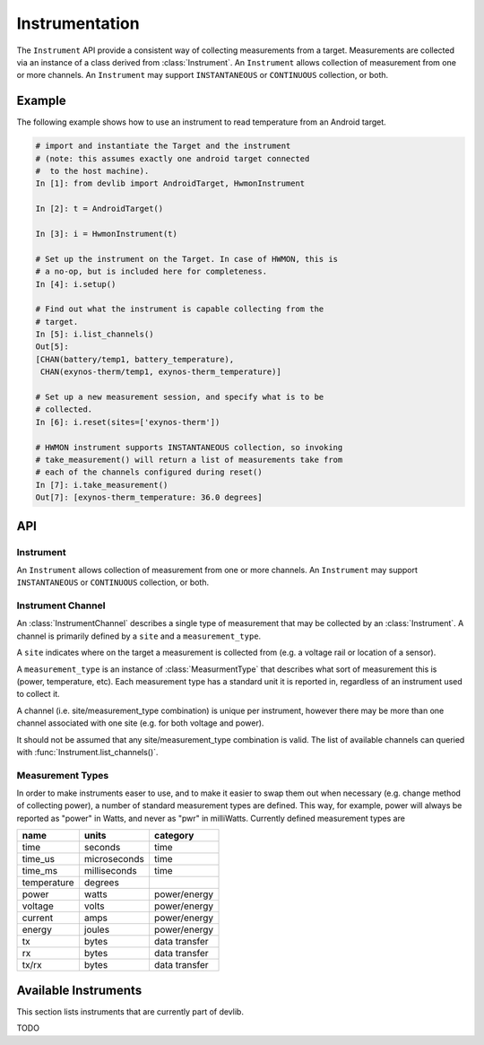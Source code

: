 Instrumentation
===============

The ``Instrument`` API provide a consistent way of collecting measurements from
a target. Measurements are collected via an instance of a class derived from
:class:`Instrument`. An ``Instrument`` allows collection of measurement from one
or more channels. An ``Instrument`` may support ``INSTANTANEOUS`` or
``CONTINUOUS`` collection, or both.

Example
-------

The following example shows how to use an instrument to read temperature from an
Android target.

.. code-block:: ipython

    # import and instantiate the Target and the instrument
    # (note: this assumes exactly one android target connected
    #  to the host machine).
    In [1]: from devlib import AndroidTarget, HwmonInstrument

    In [2]: t = AndroidTarget()

    In [3]: i = HwmonInstrument(t)

    # Set up the instrument on the Target. In case of HWMON, this is
    # a no-op, but is included here for completeness.
    In [4]: i.setup()

    # Find out what the instrument is capable collecting from the
    # target.
    In [5]: i.list_channels()
    Out[5]:
    [CHAN(battery/temp1, battery_temperature),
     CHAN(exynos-therm/temp1, exynos-therm_temperature)]

    # Set up a new measurement session, and specify what is to be
    # collected.
    In [6]: i.reset(sites=['exynos-therm'])

    # HWMON instrument supports INSTANTANEOUS collection, so invoking
    # take_measurement() will return a list of measurements take from
    # each of the channels configured during reset()
    In [7]: i.take_measurement()
    Out[7]: [exynos-therm_temperature: 36.0 degrees]

API
---

Instrument
~~~~~~~~~~

.. class:: Instrument(target, **kwargs)

   An ``Instrument`` allows collection of measurement from one or more
   channels. An ``Instrument`` may support ``INSTANTANEOUS`` or ``CONTINUOUS``
   collection, or both.

.. attribute:: Instrument.mode

   A bit mask that indicates collection modes that are supported by this
   instrument. Possible values are:

   :INSTANTANEOUS: The instrument supports taking a single sample via
                   ``take_measurement()``.
   :CONTINUOUS: The instrument supports collecting measurements over a
                period of time via ``start()``, ``stop()``, and
                ``get_data()`` methods.

   .. note:: It's possible for one instrument to support more than a single
             mode.

.. attribute:: Instrument.active_channels

   Channels that have been activated via ``reset()``. Measurements will only be
   collected for these channels.

.. method:: Instrument.list_channels()

   Returns a list of :class:`InstrumentChannel` instances that describe what
   this instrument can measure on the current target. A channel is a combination
   of a ``kind`` of measurement (power, temperature, etc) and a ``site`` that
   indicates where on the target the measurement will be collected from.

.. method:: Instrument.get_channels(measure)

   Returns channels for a particular ``measure`` type. A ``measure`` can be
   either a string (e.g. ``"power"``) or a :class:`MeasurmentType` instance.

.. method::  Instrument.setup(*args, **kwargs)

   This will set up the instrument on the target. Parameters this method takes
   are particular to subclasses (see documentation for specific instruments
   below).  What actions are performed by this method are also
   instrument-specific.  Usually these will be things like  installing
   executables, starting services, deploying assets, etc. Typically, this method
   needs to be invoked at most once per reboot of the target (unless
   ``teardown()`` has been called), but see documentation for the instrument
   you're interested in.

.. method:: Instrument.reset(sites=None, kinds=None, channels=None)

   This is used to configure an instrument for collection. This must be invoked
   before ``start()`` is called to begin collection. This methods sets the
   ``active_channels`` attribute of the ``Instrument``.

   If ``channels`` is provided, it is a list of names of channels to enable and
   ``sites`` and ``kinds`` must both be ``None``.

   Otherwise, if one of ``sites`` or ``kinds`` is provided, all channels
   matching the given sites or kinds are enabled. If both are provided then all
   channels of the given kinds at the given sites are enabled.

   If none of ``sites``, ``kinds`` or ``channels`` are provided then all
   available channels are enabled.

.. method:: Instrument.take_measurment()

   Take a single measurement from ``active_channels``. Returns a list of
   :class:`Measurement` objects (one for each active channel).

   .. note:: This method is only implemented by :class:`Instrument`\ s that
             support ``INSTANTANEOUS`` measurement.

.. method:: Instrument.start()

   Starts collecting measurements from ``active_channels``.

   .. note:: This method is only implemented by :class:`Instrument`\ s that
             support ``CONTINUOUS`` measurement.

.. method:: Instrument.stop()

   Stops collecting measurements from ``active_channels``. Must be called after
   :func:`start()`.

   .. note:: This method is only implemented by :class:`Instrument`\ s that
             support ``CONTINUOUS`` measurement.

.. method:: Instrument.get_data(outfile)

   Write collected data into ``outfile``. Must be called after :func:`stop()`.
   Data will be written in CSV format with a column for each channel and a row
   for each sample. Column heading will be channel, labels in the form
   ``<site>_<kind>`` (see :class:`InstrumentChannel`). The order of the columns
   will be the same as the order of channels in ``Instrument.active_channels``.

   If reporting timestamps, one channel must have a ``site`` named ``"timestamp"``
   and a ``kind`` of a :class:`MeasurmentType` of an appropriate time unit which will
   be used, if appropriate, during any post processing.

   .. note:: Currently supported time units are seconds, milliseconds and
             microseconds, other units can also be used if an appropriate
             conversion is provided.

   This returns a :class:`MeasurementCsv` instance associated with the outfile
   that can be used to stream :class:`Measurement`\ s lists (similar to what is
   returned by ``take_measurement()``.

   .. note:: This method is only implemented by :class:`Instrument`\ s that
             support ``CONTINUOUS`` measurement.

.. attribute:: Instrument.sample_rate_hz

   Sample rate of the instrument in Hz. Assumed to be the same for all channels.

   .. note:: This attribute is only provided by :class:`Instrument`\ s that
             support ``CONTINUOUS`` measurement.

Instrument Channel
~~~~~~~~~~~~~~~~~~

.. class:: InstrumentChannel(name, site, measurement_type, **attrs)

   An :class:`InstrumentChannel` describes a single type of measurement that may
   be collected by an :class:`Instrument`. A channel is primarily defined by a
   ``site`` and a ``measurement_type``.

   A ``site`` indicates where  on the target a measurement is collected from
   (e.g. a voltage rail or location of a sensor).

   A ``measurement_type`` is an instance of :class:`MeasurmentType` that
   describes what sort of measurement this is (power, temperature, etc). Each
   measurement type has a standard unit it is reported in, regardless of an
   instrument used to collect it.

   A channel (i.e. site/measurement_type combination) is unique per instrument,
   however there may be more than one channel associated with one site (e.g. for
   both voltage and power).

   It should not be assumed that any site/measurement_type combination is valid.
   The list of available channels can queried with
   :func:`Instrument.list_channels()`.

.. attribute:: InstrumentChannel.site

   The name of the "site" from which the measurements are collected (e.g. voltage
   rail, sensor, etc).

.. attribute:: InstrumentChannel.kind

   A string indicating the type of measurement that will be collected. This is
   the ``name`` of the :class:`MeasurmentType` associated with this channel.

.. attribute:: InstrumentChannel.units

   Units in which measurement will be reported. this is determined by the
   underlying :class:`MeasurmentType`.

.. attribute:: InstrumentChannel.label

   A label that can be attached to measurements associated with with channel.
   This is constructed with ::

       '{}_{}'.format(self.site, self.kind)


Measurement Types
~~~~~~~~~~~~~~~~~

In order to make instruments easer to use, and to make it easier to swap them
out when necessary (e.g. change method of collecting power), a number of
standard measurement types are defined. This way, for example, power will always
be reported as "power" in Watts, and never as "pwr" in milliWatts. Currently
defined measurement types are


+-------------+-------------+---------------+
| name        | units       | category      |
+=============+=============+===============+
| time        | seconds     |  time         |
+-------------+-------------+---------------+
| time_us     | microseconds|  time         |
+-------------+-------------+---------------+
| time_ms     | milliseconds|  time         |
+-------------+-------------+---------------+
| temperature | degrees     |               |
+-------------+-------------+---------------+
| power       | watts       | power/energy  |
+-------------+-------------+---------------+
| voltage     | volts       | power/energy  |
+-------------+-------------+---------------+
| current     | amps        | power/energy  |
+-------------+-------------+---------------+
| energy      | joules      | power/energy  |
+-------------+-------------+---------------+
| tx          | bytes       | data transfer |
+-------------+-------------+---------------+
| rx          | bytes       | data transfer |
+-------------+-------------+---------------+
| tx/rx       | bytes       | data transfer |
+-------------+-------------+---------------+


.. instruments:

Available Instruments
---------------------

This section lists instruments that are currently part of devlib.

TODO

